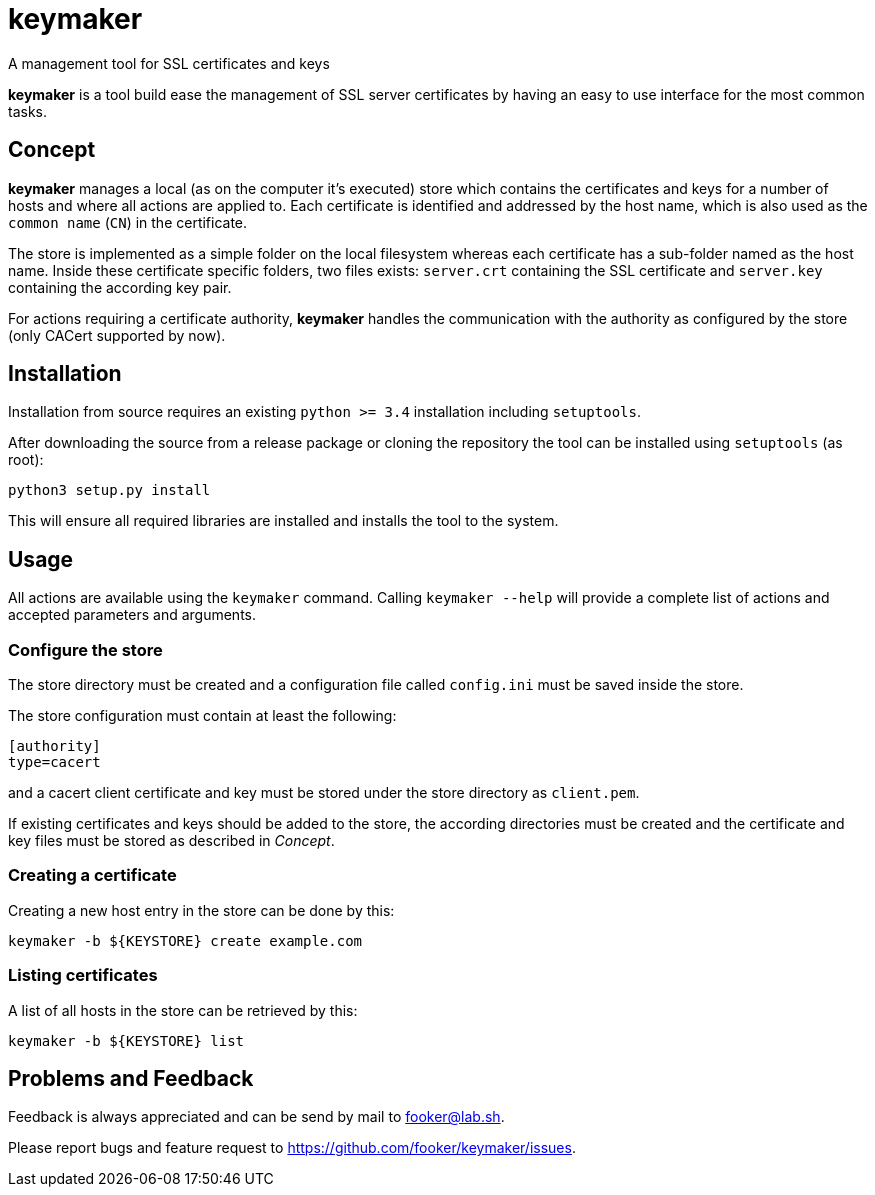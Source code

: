 keymaker
========
A management tool for SSL certificates and keys

*keymaker* is a tool build ease the management of SSL server certificates by having an easy to use interface for the most common tasks.


Concept
-------
*keymaker* manages a local (as on the computer it's executed) store which contains the certificates and keys for a number of hosts and where all actions are applied to.
Each certificate is identified and addressed by the host name, which is also used as the +common name+ (+CN+) in the certificate.

The store is implemented as a simple folder on the local filesystem whereas each certificate has a sub-folder named as the host name.
Inside these certificate specific folders, two files exists: +server.crt+ containing the SSL certificate and +server.key+ containing the according key pair.

For actions requiring a certificate authority, *keymaker* handles the communication with the authority as configured by the store (only CACert supported by now).


Installation
------------
Installation from source requires an existing +python >= 3.4+ installation including +setuptools+.

After downloading the source from a release package or cloning the repository the tool can be installed using +setuptools+ (as root):

    python3 setup.py install

This will ensure all required libraries are installed and installs the tool to the system.


Usage
-----
All actions are available using the +keymaker+ command.
Calling +keymaker --help+ will provide a complete list of actions and accepted parameters and arguments.

Configure the store
~~~~~~~~~~~~~~~~~~~
The store directory must be created and a configuration file called +config.ini+ must be saved inside the store.

The store configuration must contain at least the following:

    [authority]
    type=cacert

and a cacert client certificate and key must be stored under the store directory as +client.pem+.

If existing certificates and keys should be added to the store, the according directories must be created and the certificate and key files must be stored as described in _Concept_.

Creating a certificate
~~~~~~~~~~~~~~~~~~~~~~
Creating a new host entry in the store can be done by this:

    keymaker -b ${KEYSTORE} create example.com

Listing certificates
~~~~~~~~~~~~~~~~~~~~
A list of all hosts in the store can be retrieved by this:

    keymaker -b ${KEYSTORE} list


Problems and Feedback
---------------------
Feedback is always appreciated and can be send by mail to fooker@lab.sh.

Please report bugs and feature request to https://github.com/fooker/keymaker/issues.



